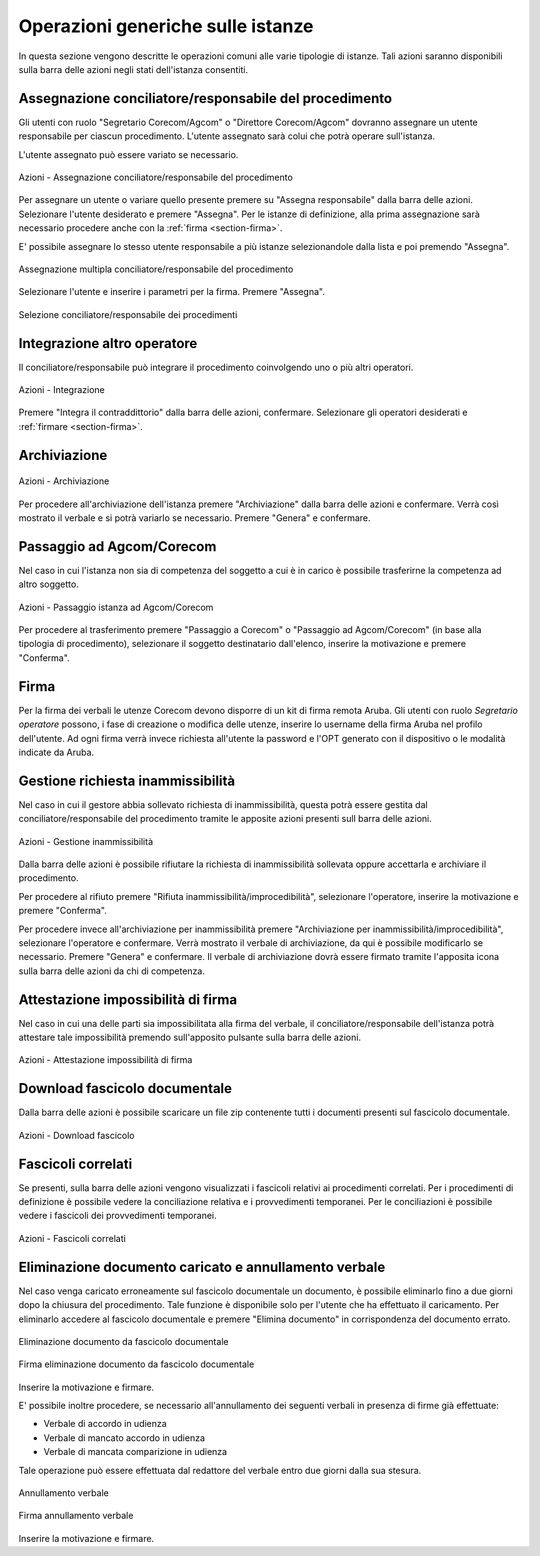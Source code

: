 Operazioni generiche sulle istanze
==================================

In questa sezione vengono descritte le operazioni comuni alle varie tipologie di istanze. Tali azioni saranno disponibili sulla barra delle azioni negli stati dell'istanza consentiti.

Assegnazione conciliatore/responsabile del procedimento
~~~~~~~~~~~~~~~~~~~~~~~~~~~~~~~~~~~~~~~~~~~~~~~~~~~~~~~

.. _section-responsabile:

Gli utenti con ruolo "Segretario Corecom/Agcom" o "Direttore Corecom/Agcom" dovranno assegnare un utente responsabile per ciascun procedimento. L'utente assegnato sarà colui che potrà operare sull'istanza.

L'utente assegnato può essere variato se necessario.

.. figure:: /media/barra_azioni_responsabile.png
   :align: center
   :name: barra-azioni-responsabile
   :alt: Assegna responsabile barra azioni
   
   Azioni - Assegnazione conciliatore/responsabile del procedimento

Per assegnare un utente o variare quello presente premere su "Assegna responsabile" dalla barra delle azioni. Selezionare l'utente desiderato e premere "Assegna".
Per le istanze di definizione, alla prima assegnazione sarà necessario procedere anche con la :ref:`firma <section-firma>`.

E' possibile assegnare lo stesso utente responsabile a più istanze selezionandole dalla lista e poi premendo "Assegna".

.. figure:: /media/assegnazione_multipla_responsabile.png
   :align: center
   :name: assegnazione-multipla-responsabile
   :alt: Assegnazione multipla responsabile
   
   Assegnazione multipla conciliatore/responsabile del procedimento

Selezionare l'utente e inserire i parametri per la firma. Premere "Assegna".

.. figure:: /media/selezione_responsabile.png
   :align: center
   :name: selezione-responsabile
   :alt: Selezione responsabile
   
   Selezione conciliatore/responsabile dei procedimenti

Integrazione altro operatore
~~~~~~~~~~~~~~~~~~~~~~~~~~~~

Il conciliatore/responsabile può integrare il procedimento coinvolgendo uno o più altri operatori.

.. figure:: /media/barra_azioni_integrazione.png
   :align: center
   :name: barra-azioni-integrazione
   :alt: Integrazione barra azioni
   
   Azioni - Integrazione

Premere "Integra il contraddittorio" dalla barra delle azioni, confermare. Selezionare gli operatori desiderati e :ref:`firmare <section-firma>`.

Archiviazione
~~~~~~~~~~~~~

.. figure:: /media/barra_azioni_archiviazione.png
   :align: center
   :name: barra-azioni-archiviazione
   :alt: Archiviazione barra azioni
   
   Azioni - Archiviazione

Per procedere all'archiviazione dell'istanza premere "Archiviazione" dalla barra delle azioni e confermare. Verrà così mostrato il verbale e si potrà variarlo se necessario. Premere "Genera" e confermare. 

Passaggio ad Agcom/Corecom
~~~~~~~~~~~~~~~~~~~~~~~~~~

Nel caso in cui l'istanza non sia di competenza del soggetto a cui è in carico è possibile trasferirne la competenza ad altro soggetto.

.. figure:: /media/barra_azioni_passaggio.png
   :align: center
   :name: barra-azioni-passaggio
   :alt: Passaggio ad Agcom/Corecom barra azioni
   
   Azioni - Passaggio istanza ad Agcom/Corecom

Per procedere al trasferimento premere "Passaggio a Corecom" o "Passaggio ad Agcom/Corecom" (in base alla tipologia di procedimento), selezionare il soggetto destinatario dall'elenco, inserire la motivazione e premere "Conferma".

Firma
~~~~~

.. _section-firma:

Per la firma dei verbali le utenze Corecom devono disporre di un kit di firma remota Aruba.
Gli utenti con ruolo *Segretario operatore* possono, i fase di creazione o modifica delle utenze, inserire lo username della firma Aruba nel profilo dell'utente.
Ad ogni firma verrà invece richiesta all'utente la password e l'OPT generato con il dispositivo o le modalità indicate da Aruba.

Gestione richiesta inammissibilità
~~~~~~~~~~~~~~~~~~~~~~~~~~~~~~~~~~

Nel caso in cui il gestore abbia sollevato richiesta di inammissibilità, questa potrà essere gestita dal conciliatore/responsabile del procedimento tramite le apposite azioni presenti sull barra delle azioni.

.. figure:: /media/barra_azioni_inammiss.png
   :align: center
   :name: barra-azioni-inammiss
   :alt: Gestione inammissibilità barra azioni
   
   Azioni - Gestione inammissibilità

Dalla barra delle azioni è possibile rifiutare la richiesta di inammissibilità sollevata oppure accettarla e archiviare il procedimento.

Per procedere al rifiuto premere "Rifiuta inammissibilità/improcedibilità", selezionare l'operatore, inserire la motivazione e premere "Conferma".

Per procedere invece all'archiviazione per inammissibilità premere "Archiviazione per inammissibilità/improcedibilità", selezionare l'operatore e confermare. Verrà mostrato il verbale di archiviazione, da qui è possibile modificarlo se necessario. Premere "Genera" e confermare.
Il verbale di archiviazione dovrà essere firmato tramite l'apposita icona sulla barra delle azioni da chi di competenza.

Attestazione impossibilità di firma
~~~~~~~~~~~~~~~~~~~~~~~~~~~~~~~~~~~

Nel caso in cui una delle parti sia impossibilitata alla firma del verbale, il conciliatore/responsabile dell'istanza potrà attestare tale impossibilità premendo sull'apposito pulsante sulla barra delle azioni.

.. figure:: /media/barra_azioni_nofirma.png
   :align: center
   :name: barra-azioni-nofirma
   :alt: Attestazione impossibilità di firma barra azioni
   
   Azioni - Attestazione impossibilità di firma

Download fascicolo documentale
~~~~~~~~~~~~~~~~~~~~~~~~~~~~~~

Dalla barra delle azioni è possibile scaricare un file zip contenente tutti i documenti presenti sul fascicolo documentale.

.. figure:: /media/barra_azioni_downfascicolo.png
   :align: center
   :name: barra-azioni-downfascicolo
   :alt: Download fascicolo barra azioni
   
   Azioni - Download fascicolo

Fascicoli correlati
~~~~~~~~~~~~~~~~~~~

Se presenti, sulla barra delle azioni vengono visualizzati i fascicoli relativi ai procedimenti correlati.
Per i procedimenti di definizione è possibile vedere la conciliazione relativa e i provvedimenti temporanei. Per le conciliazioni è possibile vedere i fascicoli dei provvedimenti temporanei.

.. figure:: /media/barra_azioni_fascicolicorr.png
   :align: center
   :name: barra-azioni-fascicolicorr
   :alt: Fascicoli correlati barra azioni
   
   Azioni - Fascicoli correlati


Eliminazione documento caricato e annullamento verbale
~~~~~~~~~~~~~~~~~~~~~~~~~~~~~~~~~~~~~~~~~~~~~~~~~~~~~~

Nel caso venga caricato erroneamente sul fascicolo documentale un documento, è possibile eliminarlo fino a due giorni dopo la chiusura del procedimento. Tale funzione è disponibile solo per l'utente che ha effettuato il caricamento. 
Per eliminarlo accedere al fascicolo documentale e premere "Elimina documento" in corrispondenza del documento errato.

.. figure:: /media/eliminazione_documento.png
   :align: center
   :name: eliminazione-documento
   :alt: Eliminazione documento
   
   Eliminazione documento da fascicolo documentale
   
.. figure:: /media/eliminazione_documento_firma.png
   :align: center
   :name: eliminazione-documento-firma
   :alt: Eliminazione documento firma
   
   Firma eliminazione documento da fascicolo documentale
   
Inserire la motivazione e firmare.

E' possibile inoltre procedere, se necessario all'annullamento dei seguenti verbali in presenza di firme già effettuate:

* Verbale di accordo in udienza
* Verbale di mancato accordo in udienza
* Verbale di mancata comparizione in udienza

Tale operazione può essere effettuata dal redattore del verbale entro due giorni dalla sua stesura.

.. figure:: /media/annullamento_verbale.png
   :align: center
   :name: annullamento-verbale
   :alt: Annullamento verbale
   
   Annullamento verbale
   
.. figure:: /media/annullamento_verbale_firma.png
   :align: center
   :name: annullamento-verbale-firma
   :alt: Annullamento verbale firma
   
   Firma annullamento verbale

Inserire la motivazione e firmare.
